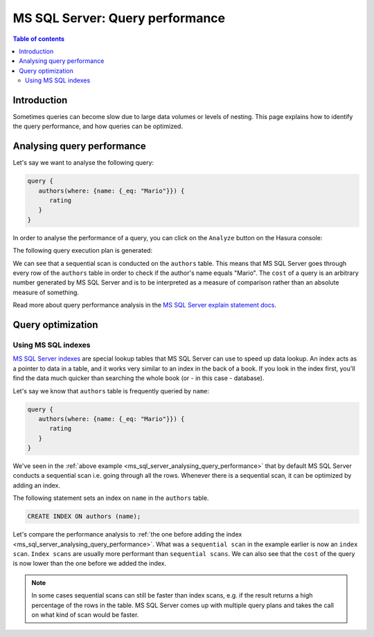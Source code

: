 .. meta::
   :description: Performance of Hasura GraphQL queries on MS SQL Server
   :keywords: hasura, docs, ms sql server, schema, queries, performance

.. _ms_sql_server_query_performance:

MS SQL Server: Query performance
================================

.. contents:: Table of contents
  :backlinks: none
  :depth: 2
  :local:

Introduction
------------

Sometimes queries can become slow due to large data volumes or levels of nesting.
This page explains how to identify the query performance, and how queries can be optimized.

.. _ms_sql_server_analysing_query_performance:

Analysing query performance
---------------------------

Let's say we want to analyse the following query:


.. code-block:: graphql

   query {
      authors(where: {name: {_eq: "Mario"}}) {
         rating
      }
   }

In order to analyse the performance of a query, you can click on the ``Analyze`` button on the Hasura console:

.. thumbnail:: /img/graphql/core/queries/analyze-query.png
   :class: no-shadow
   :width: 75%
   :alt: Query analyze button on Hasura console

The following query execution plan is generated:

.. thumbnail:: /img/graphql/core/queries/query-analysis-before-index.png
   :class: no-shadow
   :width: 75%
   :alt: Execution plan for Hasura GraphQL query

We can see that a sequential scan is conducted on the ``authors`` table. This means that MS SQL Server goes through every row of the ``authors`` table in order to check if the author's name equals "Mario".
The ``cost`` of a query is an arbitrary number generated by MS SQL Server and is to be interpreted as a measure of comparison rather than an absolute measure of something.

Read more about query performance analysis in the `MS SQL Server explain statement docs <https://docs.microsoft.com/en-us/sql/t-sql/queries/explain-transact-sql?view=azure-sqldw-latest>`__.

Query optimization
------------------

.. _ms_sql_server_data_validation_mssql_indexes:

Using MS SQL indexes
^^^^^^^^^^^^^^^^^^^^

`MS SQL Server indexes <https://docs.microsoft.com/en-us/sql/relational-databases/indexes/indexes?view=sql-server-ver15>`__ are special lookup tables that MS SQL Server can use to speed up data lookup.
An index acts as a pointer to data in a table, and it works very similar to an index in the back of a book.
If you look in the index first, you'll find the data much quicker than searching the whole book (or - in this case - database).

Let's say we know that ``authors`` table is frequently queried by ``name``:

.. code-block:: graphql

   query {
      authors(where: {name: {_eq: "Mario"}}) {
         rating
      }
   }

We've seen in the :ref:`above example <ms_sql_server_analysing_query_performance>` that by default MS SQL Server conducts a sequential scan i.e. going through all the rows.
Whenever there is a sequential scan, it can be optimized by adding an index.

The following statement sets an index on ``name`` in the ``authors`` table.

.. code-block:: plpgsql

  CREATE INDEX ON authors (name);

.. rst-class:: api_tabs
.. tabs::

  .. tab:: Console

   An index can be added in the ``Data -> SQL`` tab in the Hasura console.

  .. tab:: CLI

   :ref:`Create a migration manually <manual_migrations>` and add your create index statement to the ``up.sql`` file.
   Also, add an SQL statement to revert that statement to the ``down.sql`` file in case you need to :ref:`roll back <roll_back_migrations>` the migration.

   Apply the migration by running:

   .. code-block:: bash

      hasura migrate apply

  .. tab:: API

   You can add an index by making an API call to the :ref:`schema_run_sql metadata API <schema_run_sql>`:

   .. code-block:: http

      POST /v2/query HTTP/1.1
      Content-Type: application/json
      X-Hasura-Role: admin

      {
         "type": "run_sql",
         "args": {
            "source": "<db-name>",
            "sql": "<create index statement>"
         }
      }

Let's compare the performance analysis to :ref:`the one before adding the index <ms_sql_server_analysing_query_performance>`.
What was a ``sequential scan`` in the example earlier is now an ``index scan``. ``Index scans`` are usually more performant than ``sequential scans``.
We can also see that the ``cost`` of the query is now lower than the one before we added the index.

.. thumbnail:: /img/graphql/core/queries/query-analysis-after-index.png
   :class: no-shadow
   :width: 75%
   :alt: Execution plan for Hasura GraphQL query

.. note::

   In some cases sequential scans can still be faster than index scans, e.g. if the result returns a high percentage of the rows in the table.
   MS SQL Server comes up with multiple query plans and takes the call on what kind of scan would be faster.

